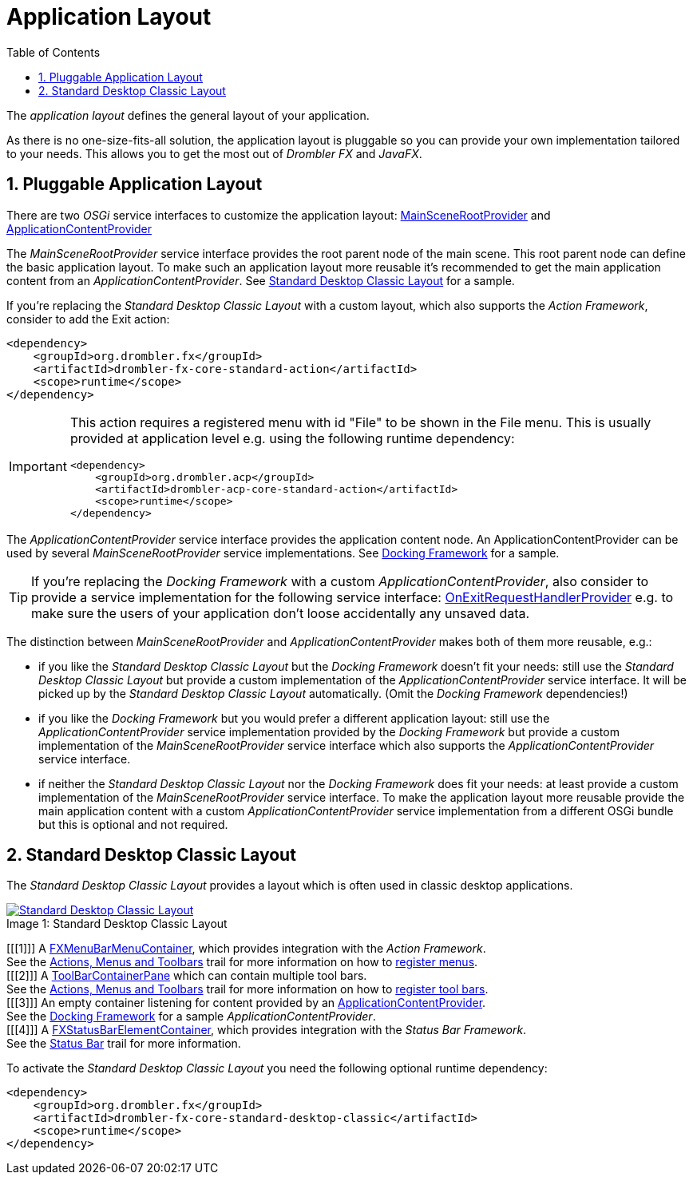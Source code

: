 [[applicationLayout]]
= Application Layout
:toc:
:numbered:
:icons: font

The _application layout_ defines the general layout of your application.

As there is no one-size-fits-all solution, the application layout is pluggable so you can provide your own 
implementation tailored to your needs. This allows you to get the most out of _Drombler FX_ and _JavaFX_.

== Pluggable Application Layout
There are two _OSGi_ service interfaces to customize the application layout:
https://www.drombler.org/drombler-fx/{drombler-fx-version}/docs/site/apidocs/org/drombler/fx/core/application/MainSceneRootProvider.html[MainSceneRootProvider]
and
https://www.drombler.org/drombler-fx/{drombler-fx-version}/docs/site/apidocs/org/drombler/fx/core/application/ApplicationContentProvider.html[ApplicationContentProvider]

The _MainSceneRootProvider_ service interface provides the root parent node of the main scene. This root parent node can define the basic application layout.
To make such an application layout more reusable it's recommended to get the main application content from an _ApplicationContentProvider_.
See <<standardDesktopClassicLayout,Standard Desktop Classic Layout>> for a sample.

If you're replacing the _Standard Desktop Classic Layout_ with a custom layout, which also supports the _Action Framework_, consider to add
the Exit action:

[source,xml]
----
<dependency>
    <groupId>org.drombler.fx</groupId>
    <artifactId>drombler-fx-core-standard-action</artifactId>
    <scope>runtime</scope>
</dependency>
----
[IMPORTANT]
====
This action requires a registered menu with id "File" to be shown in the File menu. This is usually provided at application level e.g. using the following runtime dependency: +
[source,xml]
----
<dependency>
    <groupId>org.drombler.acp</groupId>
    <artifactId>drombler-acp-core-standard-action</artifactId>
    <scope>runtime</scope>
</dependency>  
----
====

The _ApplicationContentProvider_ service interface provides the application content node. 
An ApplicationContentProvider can be used by several _MainSceneRootProvider_ service implementations.
See <<docking-framework.adoc#activation,Docking Framework>> for a sample.

TIP: If you're replacing the _Docking Framework_ with a custom _ApplicationContentProvider_, also consider to provide a service implementation for the following service interface:
https://www.drombler.org/drombler-fx/{drombler-fx-version}/docs/site/apidocs/org/drombler/fx/core/application/OnExitRequestHandlerProvider.html[OnExitRequestHandlerProvider]
e.g. to make sure the users of your application don't loose accidentally any unsaved data.

The distinction between _MainSceneRootProvider_ and _ApplicationContentProvider_ makes both of them more reusable, e.g.:

 * if you like the _Standard Desktop Classic Layout_ but the _Docking Framework_ doesn't fit your needs: still use the _Standard Desktop Classic Layout_
   but provide a custom implementation of the _ApplicationContentProvider_ service interface. It will be picked up by the _Standard Desktop Classic Layout_
   automatically. (Omit the _Docking Framework_ dependencies!)
 * if you like the _Docking Framework_ but you would prefer a different application layout: still use the _ApplicationContentProvider_ 
   service implementation provided by the _Docking Framework_ but provide a custom implementation of the _MainSceneRootProvider_ service interface which 
   also supports the _ApplicationContentProvider_ service interface.
 * if neither the _Standard Desktop Classic Layout_ nor the _Docking Framework_ does fit your needs: at least provide a custom implementation of the _MainSceneRootProvider_ service interface.
   To make the application layout more reusable provide the main application content with a custom _ApplicationContentProvider_ service implementation from a different OSGi bundle
   but this is optional and not required.

[[standardDesktopClassicLayout]]
== Standard Desktop Classic Layout
The _Standard Desktop Classic Layout_ provides a layout which is often used in classic desktop applications.

image::layout/standard-desktop-classic-layout.png[caption="Image 1: ", title="Standard Desktop Classic Layout", alt="Standard Desktop Classic Layout", link="{imagesdir}/layout/standard-desktop-classic-layout.png"]
[%hardbreaks]
[[[1]]] A https://www.drombler.org/drombler-fx/{drombler-fx-version}/docs/site/apidocs/org/drombler/fx/core/action/FXMenuBarMenuContainer.html[FXMenuBarMenuContainer], which provides integration with the _Action Framework_. 
        See the <<actions-menus-toolbars.adoc#actionsMenusToolbars,Actions, Menus and Toolbars>> trail for more information on how to <<actions-menus-toolbars.adoc#menus,register menus>>.
[[[2]]] A https://www.drombler.org/drombler-fx/{drombler-fx-version}/docs/site/apidocs/org/drombler/fx/core/action/ToolBarContainerPane.html[ToolBarContainerPane] which can contain multiple tool bars.
        See the <<actions-menus-toolbars.adoc#actionsMenusToolbars,Actions, Menus and Toolbars>> trail for more information on how to <<actions-menus-toolbars.adoc#toolBars,register tool bars>>.
[[[3]]] An empty container listening for content provided by an https://www.drombler.org/drombler-fx/{drombler-fx-version}/docs/site/apidocs/org/drombler/fx/core/application/ApplicationContentProvider.html[ApplicationContentProvider].
        See the <<docking-framework.adoc#activation,Docking Framework>> for a sample _ApplicationContentProvider_.
[[[4]]] A https://www.drombler.org/drombler-fx/{drombler-fx-version}/docs/site/apidocs/org/drombler/fx/core/status/FXStatusBarElementContainer.html[FXStatusBarElementContainer], which provides integration with the _Status Bar Framework_.
        See the <<status-bar.adoc#statusBar,Status Bar>> trail for more information.

To activate the _Standard Desktop Classic Layout_ you need the following optional runtime dependency:

[source,xml]
----
<dependency>
    <groupId>org.drombler.fx</groupId>
    <artifactId>drombler-fx-core-standard-desktop-classic</artifactId>
    <scope>runtime</scope>
</dependency>
----